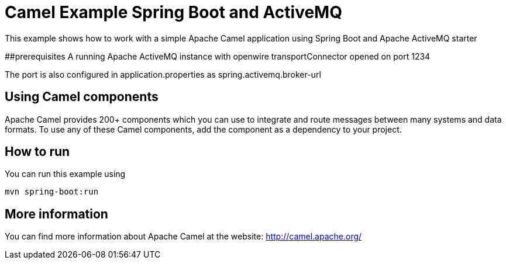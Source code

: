 # Camel Example Spring Boot and ActiveMQ

This example shows how to work with a simple Apache Camel application using Spring Boot and Apache ActiveMQ starter

##prerequisites
A running Apache ActiveMQ instance with openwire transportConnector opened on port 1234

The port is also configured in application.properties as spring.activemq.broker-url 

## Using Camel components

Apache Camel provides 200+ components which you can use to integrate and route messages between many systems
and data formats. To use any of these Camel components, add the component as a dependency to your project.

## How to run

You can run this example using

    mvn spring-boot:run

## More information

You can find more information about Apache Camel at the website: http://camel.apache.org/
